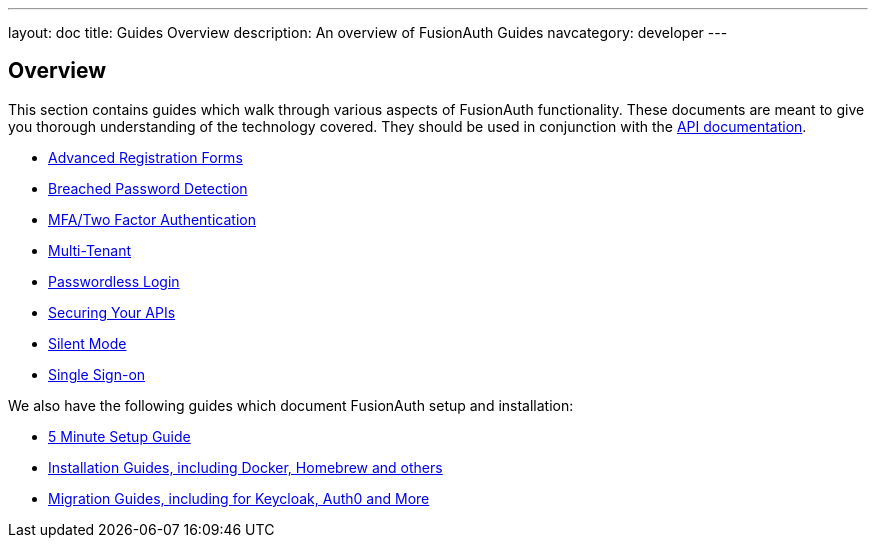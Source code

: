 ---
layout: doc
title: Guides Overview
description: An overview of FusionAuth Guides
navcategory: developer
---

:sectnumlevels: 0

== Overview

This section contains guides which walk through various aspects of FusionAuth functionality. These documents are meant to give you thorough understanding of the technology covered. They should be used in conjunction with the link:/docs/v1/tech/apis/[API documentation].

* link:/docs/v1/tech/guides/advanced-registration-forms[Advanced Registration Forms]
* link:/docs/v1/tech/guides/breached-password-detection[Breached Password Detection]
* link:/docs/v1/tech/guides/multi-factor-authentication[MFA/Two Factor Authentication]
* link:/docs/v1/tech/guides/multi-tenant[Multi-Tenant]
* link:/docs/v1/tech/guides/passwordless[Passwordless Login]
* link:/docs/v1/tech/guides/api-authorization[Securing Your APIs]
* link:/docs/v1/tech/guides/silent-mode[Silent Mode]
* link:/docs/v1/tech/guides/single-sign-on[Single Sign-on]

We also have the following guides which document FusionAuth setup and installation:

* link:/docs/v1/tech/5-minute-setup-guide[5 Minute Setup Guide]
* link:/docs/v1/tech/installation-guide/[Installation Guides, including Docker, Homebrew and others]
* link:/docs/v1/tech/migration-guide[Migration Guides, including for Keycloak, Auth0 and More]
